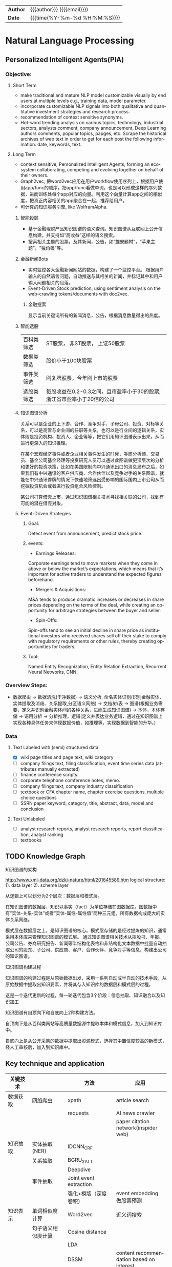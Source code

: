 #+TITLEs: Document title
#+LANGUAGE: en
#+OPTIONS: toc:nil h:4 html-postamble:nil html-preamble:t tex:t f:t
#+OPTIONS: prop:("VERSION")
#+HTML_DOCTYPE: <!DOCTYPE html>
#+HTML_HEAD: <link href="http://fonts.googleapis.com/css?family=Roboto+Slab:400,700|Inconsolata:400,700" rel="stylesheet" type="text/css" />
#+HTML_HEAD: <link href="css/style.css" rel="stylesheet" type="text/css" />
#+HTML_HEAD: <link rel="stylesheet" type="text/css" href="./styles/demo/css/style.css"/>

#+HTML: <div class="outline-2" id="meta">
| *Author* | {{{author}}} ({{{email}}})    |
| *Date*   | {{{time(%Y-%m-%d %H:%M:%S)}}} |
#+HTML: </div>

* Natural Language Processing

** Personalized Intelligent Agents(PIA)
*** Objective:
**** Short Term
- make traditional and mature NLP model customizable visually by end users at multiple levels e.g., training data, model parameter.
- incorporate customizable NLP signals into both qualitative and quantitative investment strategies and research process.
- recommendation of context sensitive synonyms.
- Hot-word trending analysis on various topics, technology, industrial sectors, analysts comment, company announcement, Deep Learning authors comments, popular topics, papges, etc. Scrape the historical archives of web text in order to get for each post the following information: date, keywords, text.

**** Long Term
- context sensitive, Personalized Intelligent Agents, forming an eco-system collaborating, competing and evolving together on behalf of their owners.
- Graph2vec, 把word2vec应用在用户workflow使用序列上，根据用户使用app/func的顺序，把app/func看做单词，也是可以形成这样的序列数据，进而训练处每个app对应的向量。利用这个向量计算app之间的相似度，把真正内容相关的app聚合在一起，推荐给用户。
- 可计算的知识服务引擎, like WolframAlpha.
***** 智能投顾
- 基于金融理财产品知识图谱的语义查询。知识图谱从互联网上公开信息构建，并支持如“高收益”这样的语义搜索。
- 搜索相关主题的股票，及其新闻，公告，如“雄安题材”，“苹果主题”，“独角兽”等。
***** 金融新闻Bots
- 实时监控各大金融新闻网站的数据，构建了一个监控平台。 根据用户输入的自然语言问题，自动推送与其相关的新闻，并标记其中和用户输入问题相关的段落。
- Event-Driven Stock prediction, using sentiment analysis on the web-crawling tokens/documents with doc2vec.
****** 金融搜索
显示当前关键词所有的新闻消息，公告，根据消息数量得出的热度。
***** 智能选股
| 百科类筛选 | ST股票， 非ST股票， 上证50股票                                         |
| 数据类筛选 | 股价小于100块股票                                                      |
| 事件类筛选 | 刚复牌股票，今年刚上市的股票                                           |
| 选股类筛选 | 每股收益在0.2-0.3之间，且市盈率小于30的股票;浙江省市盈率小于20倍的公司 |

***** 知识图谱分析
关系可以是企业的上下游、合作、竞争对手、子母公司、投资、对标等关系，可以是高管与企业间的任职等关系，也可以是行业间的逻辑关系，实体则是投资机构、投资人、企业等等，把它们用知识图谱表示出来，从而进行更深入的知识推理。

在某个宏观经济事件或者企业相关事件发生的时候，券商分析师、交易员、基金公司基金经理等投资研究人员可以通过此图谱做更深层次的分析和更好的投资决策，比如在美国限制向中兴通讯出口的消息发布之后，如果我们有中兴通讯的客户供应商、合作伙伴以及竞争对手的关系图谱，就能在中兴通讯停牌的情况下快速地筛选出受影响的国际国内上市公司从而挖掘投资机会或者进行投资组合风险控制。

某公司打算借壳上市，通过知识图谱相关技术寻找相关联的公司，找到有可能的潜在借壳对象。

[[../img/knowledge_graph_company.jpg]]

[[../img/knowledge_graph_organization.png]]
***** Event-Driven Strategies
****** Goal:
Detect event from announcement, predict stock price.
****** events:
- Earnings Releases:
Corporate earnings tend to move markets when they come in above or below the market’s expectations, which means that it’s important for active traders to understand the expected figures beforehand.
- Mergers & Acquisitions:
M&A tends to produce dramatic increases or decreases in share prices depending on the terms of the deal, while creating an opportunity for arbitrage strategies between the buyer and seller.
- Spin-Offs:
Spin-offs tend to see an initial decline in share price as institutional investors who received shares sell off their stake to comply with regulatory requirements or other rules, thereby creating opportunities for traders.
****** Tool:
Named Entity Recognization, Entity Relation Extraction, Recurrent Neural Networks, CNN.

*** Overview Steps:
- 数据爬虫 -> 数据清洗(干净数据) -> 语义分析, 命名实体识别(识别金融实体、实体提取及消歧、关系提取,分区语义网络) -> 文档树/表 -> 图谱(根据业务需要，定义并识别金融实体间的各种关系，进而生成知识图谱) -> 本体，本体存储 -> 语用分析 -> 分析推理，逻辑(定义并表达业务逻辑，通过在知识图谱上实现各种具体任务来体现数据价值，如推理等，实现数据到智能的升华。)

*** Data
**** Text Labeled with (semi) structured data
- [X] wiki page titles and page text, wiki category
- [ ] company filings text, filing classification, event time series data (attributes manually extracted)
- [ ] finance conference scripts.
- [ ] corporate telephone comference notes, memo.
- [ ] company filings text, company industry classification
- [ ] textbook or CFA chapter name, chapter exercise questions, multiple choice questions
- [ ] SSRN paper keyword, category, title, abstract, data, model and conclusion
**** Text Unlabeled
- [ ] analyst research reports, analyst research reports, report classification, analyst ranking
- [ ] textbooks
** TODO Knowledge Graph
**** 知识图谱的架构
http://www.xml-data.org/dzkj-nature/html/201645589.htm
logical structure:
1). data layer
2). scheme layer

从逻辑上可以划分为2个层次：数据层和模式层。

在知识图谱的数据层，知识以事实（fact）为单位存储在图数据库。图数据中有“实体-关系-实体”或者“实体-属性-属性值”两种三元组，所有数据构成庞大的实体关系网络。

模式层在数据层之上，是知识图谱的核心。模式层存储的是经过提炼的知识，通常采用本体库来管理知识图谱的模式层。
通过知识图谱相关技术从招股书、年报、公司公告、券商研究报告、新闻等半结构化表格和非结构化文本数据中批量自动抽取公司的股东、子公司、供应商、客户、合作伙伴、竞争对手等信息，构建出公司的知识图谱。
**** 知识图谱构建过程
知识图谱的构建过程是从原始数据出发，采用一系列自动或半自动的技术手段，从原始数据中提取出知识要素，并将其存入知识库的数据层和模式层的过程。

这是一个迭代更新的过程，每一轮迭代包含3个阶段：信息抽取、知识融合以及知识加工

知识图谱有自顶向下和自底向上2种构建方法。

自顶向下是从百科类网站等高质量数据源中提取本体和模式信息，加入到知识库中。

自底向上是从公开采集的数据中提取出资源模式，选择其中置信度较高的新模式，经人工审核后，加入到知识库中。

** Key technique and application
| 关键技术 |                       | 方法                                        | 应用                                     |
|----------+-----------------------+---------------------------------------------+------------------------------------------|
| 数据获取 | 网络爬虫              | xpath                                       | article search                           |
|          |                       | requests                                    | AI news crawler                          |
|          |                       |                                             | paper citation network(inspider web)     |
| 知识抽取 | 实体抽取(NER)         | IDCNN_CRF                                   |                                          |
|          | 关系抽取              | BGRU_2ATT                                   |                                          |
|          |                       | Deepdive                                    |                                          |
|          | 事件抽取              | Joint event extraction                      |                                          |
|          |                       | 强化+模版（深度卷积）                       | event embedding 做股票预测               |
| 知识表示 | 单词相似度计算        | Word2vec                                    | 近义词搜索                               |
|          | 句子语义相似度计算    | Cosine distance                             |                                          |
|          |                       | LDA                                         |                                          |
|          |                       | DSSM                                        | content recommendation based on interest |
|          | 关系预测(e1,?,e2)     | TransH                                      | flash card                               |
|          |                       | Gaussian Embedding                          |                                          |
| 知识融合 | Knowledge base update | Focused Crawler with Reinforcement Learning |                                          |
|          | entity linking        | Deeptype                                    | 在GS找到ground truth entity              |
| 知识推理 | KBQA                  | path ranking                                |                                          |
|          |                       | Reasonet                                    | flash card                               |
|          |                       | Time-RNN                                    | alert                                    |
| General  | sentiment analysis    | Bayes                                       | finance sentiment analysis               |
|          |                       |                                             | stock sentiment classification           |
|          |                       |                                             |                                          |

